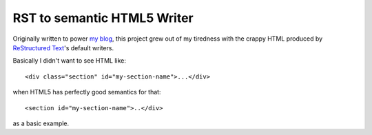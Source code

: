 ==============================
  RST to semantic HTML5 Writer
==============================

Originally written to power `my blog`__, this project grew out of my
tiredness with the crappy HTML produced by `ReStructured Text`__'s
default writers.

__ https://github.com/bradleywright/intranation.com
__ http://docutils.sourceforge.net/rst.html

Basically I didn't want to see HTML like:

::

  <div class="section" id="my-section-name">...</div>

when HTML5 has perfectly good semantics for that:

::

  <section id="my-section-name">..</div>

as a basic example.
